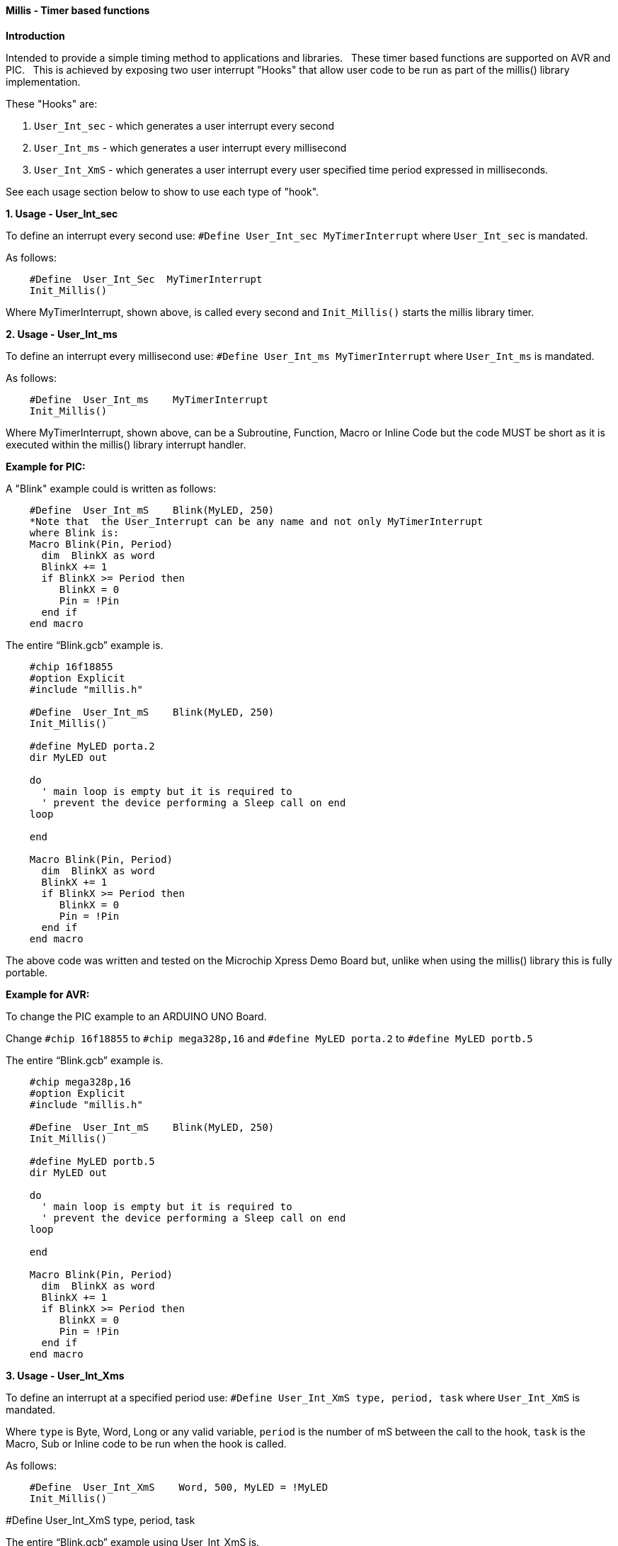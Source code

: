 ==== Millis - Timer based functions

*Introduction*

Intended to provide a simple timing method to applications and libraries.&#160;&#160;
These timer based functions are supported on AVR and PIC.&#160;&#160;
This is achieved by exposing two user interrupt "Hooks" that allow user code to be run as part of the millis() library implementation.&#160;&#160;

These "Hooks" are:

1. `User_Int_sec` - which generates a user interrupt every second

2. `User_Int_ms`  - which generates a user interrupt every millisecond

3. `User_Int_XmS` - which generates a user interrupt every user specified time period expressed in milliseconds.

See each usage section below to show to use each type of "hook".

*1. Usage - User_Int_sec*

To define an interrupt every second use: `#Define  User_Int_sec    MyTimerInterrupt` where `User_Int_sec` is mandated.

As follows:
----
    #Define  User_Int_Sec  MyTimerInterrupt
    Init_Millis()
----

Where MyTimerInterrupt, shown above, is called every second and `Init_Millis()` starts the millis library timer.


*2. Usage - User_Int_ms*

To define an interrupt every millisecond use: `#Define  User_Int_ms    MyTimerInterrupt` where `User_Int_ms` is mandated.

As follows:

----
    #Define  User_Int_ms    MyTimerInterrupt
    Init_Millis()

----

Where MyTimerInterrupt, shown above, can be a Subroutine, Function, Macro or Inline Code but the code MUST be short as it is executed within the millis() library interrupt handler.


*Example for PIC:*


A "Blink" example could is written as follows:

----
    #Define  User_Int_mS    Blink(MyLED, 250)
    *Note that  the User_Interrupt can be any name and not only MyTimerInterrupt
    where Blink is:
    Macro Blink(Pin, Period)
      dim  BlinkX as word
      BlinkX += 1
      if BlinkX >= Period then
         BlinkX = 0
         Pin = !Pin
      end if
    end macro
----


The entire “Blink.gcb” example is.

----
    #chip 16f18855
    #option Explicit
    #include "millis.h"

    #Define  User_Int_mS    Blink(MyLED, 250)
    Init_Millis()

    #define MyLED porta.2
    dir MyLED out

    do
      ' main loop is empty but it is required to
      ' prevent the device performing a Sleep call on end
    loop

    end

    Macro Blink(Pin, Period)
      dim  BlinkX as word
      BlinkX += 1
      if BlinkX >= Period then
         BlinkX = 0
         Pin = !Pin
      end if
    end macro
----
The above code was written and tested on the Microchip Xpress Demo Board but, unlike when using the millis() library this is fully portable.

*Example for AVR:*

To change the PIC example to an ARDUINO UNO Board.

Change `#chip 16f18855` to `#chip mega328p,16` and `#define MyLED porta.2` to `#define MyLED portb.5`

The entire “Blink.gcb” example is.

----
    #chip mega328p,16
    #option Explicit
    #include "millis.h"

    #Define  User_Int_mS    Blink(MyLED, 250)
    Init_Millis()

    #define MyLED portb.5
    dir MyLED out

    do
      ' main loop is empty but it is required to
      ' prevent the device performing a Sleep call on end
    loop

    end

    Macro Blink(Pin, Period)
      dim  BlinkX as word
      BlinkX += 1
      if BlinkX >= Period then
         BlinkX = 0
         Pin = !Pin
      end if
    end macro
----


*3. Usage - User_Int_Xms*

To define an interrupt at a specified period use: `#Define User_Int_XmS   type, period, task` where `User_Int_XmS` is mandated.

Where `type` is Byte, Word, Long or any valid variable, `period` is the number of mS between the call to the hook, `task` is the Macro, Sub or Inline code to be run when the hook is called.

As follows:

----
    #Define  User_Int_XmS    Word, 500, MyLED = !MyLED
    Init_Millis()

----

#Define User_Int_XmS   type, period, task


The entire “Blink.gcb” example using User_Int_XmS is.
----
        #chip 16f18855
        #option Explicit
        #include "millis.h"

        #define MyLED porta.2
        dir MyLED out

        #Define  User_Int_XmS    Word, 500, MyLED = !MyLED
        Init_Millis()

        do
          ' main loop is empty as everything happens within
          ' the Timer0 interrupt. It is required, however, to
          ' prevent the device going to Sleep.
        loop

        end
----
